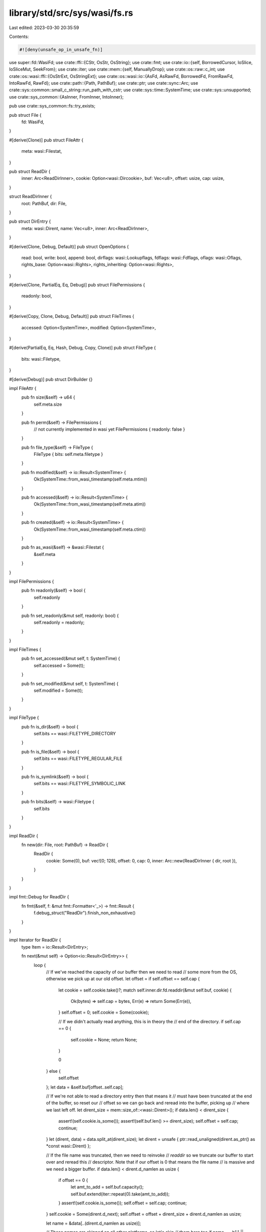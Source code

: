 library/std/src/sys/wasi/fs.rs
==============================

Last edited: 2023-03-30 20:35:59

Contents:

.. code-block:: rs

    #![deny(unsafe_op_in_unsafe_fn)]

use super::fd::WasiFd;
use crate::ffi::{CStr, OsStr, OsString};
use crate::fmt;
use crate::io::{self, BorrowedCursor, IoSlice, IoSliceMut, SeekFrom};
use crate::iter;
use crate::mem::{self, ManuallyDrop};
use crate::os::raw::c_int;
use crate::os::wasi::ffi::{OsStrExt, OsStringExt};
use crate::os::wasi::io::{AsFd, AsRawFd, BorrowedFd, FromRawFd, IntoRawFd, RawFd};
use crate::path::{Path, PathBuf};
use crate::ptr;
use crate::sync::Arc;
use crate::sys::common::small_c_string::run_path_with_cstr;
use crate::sys::time::SystemTime;
use crate::sys::unsupported;
use crate::sys_common::{AsInner, FromInner, IntoInner};

pub use crate::sys_common::fs::try_exists;

pub struct File {
    fd: WasiFd,
}

#[derive(Clone)]
pub struct FileAttr {
    meta: wasi::Filestat,
}

pub struct ReadDir {
    inner: Arc<ReadDirInner>,
    cookie: Option<wasi::Dircookie>,
    buf: Vec<u8>,
    offset: usize,
    cap: usize,
}

struct ReadDirInner {
    root: PathBuf,
    dir: File,
}

pub struct DirEntry {
    meta: wasi::Dirent,
    name: Vec<u8>,
    inner: Arc<ReadDirInner>,
}

#[derive(Clone, Debug, Default)]
pub struct OpenOptions {
    read: bool,
    write: bool,
    append: bool,
    dirflags: wasi::Lookupflags,
    fdflags: wasi::Fdflags,
    oflags: wasi::Oflags,
    rights_base: Option<wasi::Rights>,
    rights_inheriting: Option<wasi::Rights>,
}

#[derive(Clone, PartialEq, Eq, Debug)]
pub struct FilePermissions {
    readonly: bool,
}

#[derive(Copy, Clone, Debug, Default)]
pub struct FileTimes {
    accessed: Option<SystemTime>,
    modified: Option<SystemTime>,
}

#[derive(PartialEq, Eq, Hash, Debug, Copy, Clone)]
pub struct FileType {
    bits: wasi::Filetype,
}

#[derive(Debug)]
pub struct DirBuilder {}

impl FileAttr {
    pub fn size(&self) -> u64 {
        self.meta.size
    }

    pub fn perm(&self) -> FilePermissions {
        // not currently implemented in wasi yet
        FilePermissions { readonly: false }
    }

    pub fn file_type(&self) -> FileType {
        FileType { bits: self.meta.filetype }
    }

    pub fn modified(&self) -> io::Result<SystemTime> {
        Ok(SystemTime::from_wasi_timestamp(self.meta.mtim))
    }

    pub fn accessed(&self) -> io::Result<SystemTime> {
        Ok(SystemTime::from_wasi_timestamp(self.meta.atim))
    }

    pub fn created(&self) -> io::Result<SystemTime> {
        Ok(SystemTime::from_wasi_timestamp(self.meta.ctim))
    }

    pub fn as_wasi(&self) -> &wasi::Filestat {
        &self.meta
    }
}

impl FilePermissions {
    pub fn readonly(&self) -> bool {
        self.readonly
    }

    pub fn set_readonly(&mut self, readonly: bool) {
        self.readonly = readonly;
    }
}

impl FileTimes {
    pub fn set_accessed(&mut self, t: SystemTime) {
        self.accessed = Some(t);
    }

    pub fn set_modified(&mut self, t: SystemTime) {
        self.modified = Some(t);
    }
}

impl FileType {
    pub fn is_dir(&self) -> bool {
        self.bits == wasi::FILETYPE_DIRECTORY
    }

    pub fn is_file(&self) -> bool {
        self.bits == wasi::FILETYPE_REGULAR_FILE
    }

    pub fn is_symlink(&self) -> bool {
        self.bits == wasi::FILETYPE_SYMBOLIC_LINK
    }

    pub fn bits(&self) -> wasi::Filetype {
        self.bits
    }
}

impl ReadDir {
    fn new(dir: File, root: PathBuf) -> ReadDir {
        ReadDir {
            cookie: Some(0),
            buf: vec![0; 128],
            offset: 0,
            cap: 0,
            inner: Arc::new(ReadDirInner { dir, root }),
        }
    }
}

impl fmt::Debug for ReadDir {
    fn fmt(&self, f: &mut fmt::Formatter<'_>) -> fmt::Result {
        f.debug_struct("ReadDir").finish_non_exhaustive()
    }
}

impl Iterator for ReadDir {
    type Item = io::Result<DirEntry>;

    fn next(&mut self) -> Option<io::Result<DirEntry>> {
        loop {
            // If we've reached the capacity of our buffer then we need to read
            // some more from the OS, otherwise we pick up at our old offset.
            let offset = if self.offset == self.cap {
                let cookie = self.cookie.take()?;
                match self.inner.dir.fd.readdir(&mut self.buf, cookie) {
                    Ok(bytes) => self.cap = bytes,
                    Err(e) => return Some(Err(e)),
                }
                self.offset = 0;
                self.cookie = Some(cookie);

                // If we didn't actually read anything, this is in theory the
                // end of the directory.
                if self.cap == 0 {
                    self.cookie = None;
                    return None;
                }

                0
            } else {
                self.offset
            };
            let data = &self.buf[offset..self.cap];

            // If we're not able to read a directory entry then that means it
            // must have been truncated at the end of the buffer, so reset our
            // offset so we can go back and reread into the buffer, picking up
            // where we last left off.
            let dirent_size = mem::size_of::<wasi::Dirent>();
            if data.len() < dirent_size {
                assert!(self.cookie.is_some());
                assert!(self.buf.len() >= dirent_size);
                self.offset = self.cap;
                continue;
            }
            let (dirent, data) = data.split_at(dirent_size);
            let dirent = unsafe { ptr::read_unaligned(dirent.as_ptr() as *const wasi::Dirent) };

            // If the file name was truncated, then we need to reinvoke
            // `readdir` so we truncate our buffer to start over and reread this
            // descriptor. Note that if our offset is 0 that means the file name
            // is massive and we need a bigger buffer.
            if data.len() < dirent.d_namlen as usize {
                if offset == 0 {
                    let amt_to_add = self.buf.capacity();
                    self.buf.extend(iter::repeat(0).take(amt_to_add));
                }
                assert!(self.cookie.is_some());
                self.offset = self.cap;
                continue;
            }
            self.cookie = Some(dirent.d_next);
            self.offset = offset + dirent_size + dirent.d_namlen as usize;

            let name = &data[..(dirent.d_namlen as usize)];

            // These names are skipped on all other platforms, so let's skip
            // them here too
            if name == b"." || name == b".." {
                continue;
            }

            return Some(Ok(DirEntry {
                meta: dirent,
                name: name.to_vec(),
                inner: self.inner.clone(),
            }));
        }
    }
}

impl DirEntry {
    pub fn path(&self) -> PathBuf {
        let name = OsStr::from_bytes(&self.name);
        self.inner.root.join(name)
    }

    pub fn file_name(&self) -> OsString {
        OsString::from_vec(self.name.clone())
    }

    pub fn metadata(&self) -> io::Result<FileAttr> {
        metadata_at(&self.inner.dir.fd, 0, OsStr::from_bytes(&self.name).as_ref())
    }

    pub fn file_type(&self) -> io::Result<FileType> {
        Ok(FileType { bits: self.meta.d_type })
    }

    pub fn ino(&self) -> wasi::Inode {
        self.meta.d_ino
    }
}

impl OpenOptions {
    pub fn new() -> OpenOptions {
        let mut base = OpenOptions::default();
        base.dirflags = wasi::LOOKUPFLAGS_SYMLINK_FOLLOW;
        return base;
    }

    pub fn read(&mut self, read: bool) {
        self.read = read;
    }

    pub fn write(&mut self, write: bool) {
        self.write = write;
    }

    pub fn truncate(&mut self, truncate: bool) {
        self.oflag(wasi::OFLAGS_TRUNC, truncate);
    }

    pub fn create(&mut self, create: bool) {
        self.oflag(wasi::OFLAGS_CREAT, create);
    }

    pub fn create_new(&mut self, create_new: bool) {
        self.oflag(wasi::OFLAGS_EXCL, create_new);
        self.oflag(wasi::OFLAGS_CREAT, create_new);
    }

    pub fn directory(&mut self, directory: bool) {
        self.oflag(wasi::OFLAGS_DIRECTORY, directory);
    }

    fn oflag(&mut self, bit: wasi::Oflags, set: bool) {
        if set {
            self.oflags |= bit;
        } else {
            self.oflags &= !bit;
        }
    }

    pub fn append(&mut self, append: bool) {
        self.append = append;
        self.fdflag(wasi::FDFLAGS_APPEND, append);
    }

    pub fn dsync(&mut self, set: bool) {
        self.fdflag(wasi::FDFLAGS_DSYNC, set);
    }

    pub fn nonblock(&mut self, set: bool) {
        self.fdflag(wasi::FDFLAGS_NONBLOCK, set);
    }

    pub fn rsync(&mut self, set: bool) {
        self.fdflag(wasi::FDFLAGS_RSYNC, set);
    }

    pub fn sync(&mut self, set: bool) {
        self.fdflag(wasi::FDFLAGS_SYNC, set);
    }

    fn fdflag(&mut self, bit: wasi::Fdflags, set: bool) {
        if set {
            self.fdflags |= bit;
        } else {
            self.fdflags &= !bit;
        }
    }

    pub fn fs_rights_base(&mut self, rights: wasi::Rights) {
        self.rights_base = Some(rights);
    }

    pub fn fs_rights_inheriting(&mut self, rights: wasi::Rights) {
        self.rights_inheriting = Some(rights);
    }

    fn rights_base(&self) -> wasi::Rights {
        if let Some(rights) = self.rights_base {
            return rights;
        }

        // If rights haven't otherwise been specified try to pick a reasonable
        // set. This can always be overridden by users via extension traits, and
        // implementations may give us fewer rights silently than we ask for. So
        // given that, just look at `read` and `write` and bucket permissions
        // based on that.
        let mut base = 0;
        if self.read {
            base |= wasi::RIGHTS_FD_READ;
            base |= wasi::RIGHTS_FD_READDIR;
        }
        if self.write || self.append {
            base |= wasi::RIGHTS_FD_WRITE;
            base |= wasi::RIGHTS_FD_DATASYNC;
            base |= wasi::RIGHTS_FD_ALLOCATE;
            base |= wasi::RIGHTS_FD_FILESTAT_SET_SIZE;
        }

        // FIXME: some of these should probably be read-only or write-only...
        base |= wasi::RIGHTS_FD_ADVISE;
        base |= wasi::RIGHTS_FD_FDSTAT_SET_FLAGS;
        base |= wasi::RIGHTS_FD_FILESTAT_GET;
        base |= wasi::RIGHTS_FD_FILESTAT_SET_TIMES;
        base |= wasi::RIGHTS_FD_SEEK;
        base |= wasi::RIGHTS_FD_SYNC;
        base |= wasi::RIGHTS_FD_TELL;
        base |= wasi::RIGHTS_PATH_CREATE_DIRECTORY;
        base |= wasi::RIGHTS_PATH_CREATE_FILE;
        base |= wasi::RIGHTS_PATH_FILESTAT_GET;
        base |= wasi::RIGHTS_PATH_LINK_SOURCE;
        base |= wasi::RIGHTS_PATH_LINK_TARGET;
        base |= wasi::RIGHTS_PATH_OPEN;
        base |= wasi::RIGHTS_PATH_READLINK;
        base |= wasi::RIGHTS_PATH_REMOVE_DIRECTORY;
        base |= wasi::RIGHTS_PATH_RENAME_SOURCE;
        base |= wasi::RIGHTS_PATH_RENAME_TARGET;
        base |= wasi::RIGHTS_PATH_SYMLINK;
        base |= wasi::RIGHTS_PATH_UNLINK_FILE;
        base |= wasi::RIGHTS_POLL_FD_READWRITE;

        return base;
    }

    fn rights_inheriting(&self) -> wasi::Rights {
        self.rights_inheriting.unwrap_or_else(|| self.rights_base())
    }

    pub fn lookup_flags(&mut self, flags: wasi::Lookupflags) {
        self.dirflags = flags;
    }
}

impl File {
    pub fn open(path: &Path, opts: &OpenOptions) -> io::Result<File> {
        let (dir, file) = open_parent(path)?;
        open_at(&dir, &file, opts)
    }

    pub fn open_at(&self, path: &Path, opts: &OpenOptions) -> io::Result<File> {
        open_at(&self.fd, path, opts)
    }

    pub fn file_attr(&self) -> io::Result<FileAttr> {
        self.fd.filestat_get().map(|meta| FileAttr { meta })
    }

    pub fn metadata_at(&self, flags: wasi::Lookupflags, path: &Path) -> io::Result<FileAttr> {
        metadata_at(&self.fd, flags, path)
    }

    pub fn fsync(&self) -> io::Result<()> {
        self.fd.sync()
    }

    pub fn datasync(&self) -> io::Result<()> {
        self.fd.datasync()
    }

    pub fn truncate(&self, size: u64) -> io::Result<()> {
        self.fd.filestat_set_size(size)
    }

    pub fn read(&self, buf: &mut [u8]) -> io::Result<usize> {
        self.read_vectored(&mut [IoSliceMut::new(buf)])
    }

    pub fn read_vectored(&self, bufs: &mut [IoSliceMut<'_>]) -> io::Result<usize> {
        self.fd.read(bufs)
    }

    #[inline]
    pub fn is_read_vectored(&self) -> bool {
        true
    }

    pub fn read_buf(&self, cursor: BorrowedCursor<'_>) -> io::Result<()> {
        crate::io::default_read_buf(|buf| self.read(buf), cursor)
    }

    pub fn write(&self, buf: &[u8]) -> io::Result<usize> {
        self.write_vectored(&[IoSlice::new(buf)])
    }

    pub fn write_vectored(&self, bufs: &[IoSlice<'_>]) -> io::Result<usize> {
        self.fd.write(bufs)
    }

    #[inline]
    pub fn is_write_vectored(&self) -> bool {
        true
    }

    pub fn flush(&self) -> io::Result<()> {
        Ok(())
    }

    pub fn seek(&self, pos: SeekFrom) -> io::Result<u64> {
        self.fd.seek(pos)
    }

    pub fn duplicate(&self) -> io::Result<File> {
        // https://github.com/CraneStation/wasmtime/blob/master/docs/WASI-rationale.md#why-no-dup
        unsupported()
    }

    pub fn set_permissions(&self, _perm: FilePermissions) -> io::Result<()> {
        // Permissions haven't been fully figured out in wasi yet, so this is
        // likely temporary
        unsupported()
    }

    pub fn set_times(&self, times: FileTimes) -> io::Result<()> {
        let to_timestamp = |time: Option<SystemTime>| {
            match time {
                Some(time) if let Some(ts) = time.to_wasi_timestamp() => Ok(ts),
                Some(_) => Err(io::const_io_error!(io::ErrorKind::InvalidInput, "timestamp is too large to set as a file time")),
                None => Ok(0),
            }
        };
        self.fd.filestat_set_times(
            to_timestamp(times.accessed)?,
            to_timestamp(times.modified)?,
            times.accessed.map_or(0, |_| wasi::FSTFLAGS_ATIM)
                | times.modified.map_or(0, |_| wasi::FSTFLAGS_MTIM),
        )
    }

    pub fn read_link(&self, file: &Path) -> io::Result<PathBuf> {
        read_link(&self.fd, file)
    }
}

impl AsInner<WasiFd> for File {
    fn as_inner(&self) -> &WasiFd {
        &self.fd
    }
}

impl IntoInner<WasiFd> for File {
    fn into_inner(self) -> WasiFd {
        self.fd
    }
}

impl FromInner<WasiFd> for File {
    fn from_inner(fd: WasiFd) -> File {
        File { fd }
    }
}

impl AsFd for File {
    fn as_fd(&self) -> BorrowedFd<'_> {
        self.fd.as_fd()
    }
}

impl AsRawFd for File {
    fn as_raw_fd(&self) -> RawFd {
        self.fd.as_raw_fd()
    }
}

impl IntoRawFd for File {
    fn into_raw_fd(self) -> RawFd {
        self.fd.into_raw_fd()
    }
}

impl FromRawFd for File {
    unsafe fn from_raw_fd(raw_fd: RawFd) -> Self {
        unsafe { Self { fd: FromRawFd::from_raw_fd(raw_fd) } }
    }
}

impl DirBuilder {
    pub fn new() -> DirBuilder {
        DirBuilder {}
    }

    pub fn mkdir(&self, p: &Path) -> io::Result<()> {
        let (dir, file) = open_parent(p)?;
        dir.create_directory(osstr2str(file.as_ref())?)
    }
}

impl fmt::Debug for File {
    fn fmt(&self, f: &mut fmt::Formatter<'_>) -> fmt::Result {
        f.debug_struct("File").field("fd", &self.as_raw_fd()).finish()
    }
}

pub fn readdir(p: &Path) -> io::Result<ReadDir> {
    let mut opts = OpenOptions::new();
    opts.directory(true);
    opts.read(true);
    let dir = File::open(p, &opts)?;
    Ok(ReadDir::new(dir, p.to_path_buf()))
}

pub fn unlink(p: &Path) -> io::Result<()> {
    let (dir, file) = open_parent(p)?;
    dir.unlink_file(osstr2str(file.as_ref())?)
}

pub fn rename(old: &Path, new: &Path) -> io::Result<()> {
    let (old, old_file) = open_parent(old)?;
    let (new, new_file) = open_parent(new)?;
    old.rename(osstr2str(old_file.as_ref())?, &new, osstr2str(new_file.as_ref())?)
}

pub fn set_perm(_p: &Path, _perm: FilePermissions) -> io::Result<()> {
    // Permissions haven't been fully figured out in wasi yet, so this is
    // likely temporary
    unsupported()
}

pub fn rmdir(p: &Path) -> io::Result<()> {
    let (dir, file) = open_parent(p)?;
    dir.remove_directory(osstr2str(file.as_ref())?)
}

pub fn readlink(p: &Path) -> io::Result<PathBuf> {
    let (dir, file) = open_parent(p)?;
    read_link(&dir, &file)
}

fn read_link(fd: &WasiFd, file: &Path) -> io::Result<PathBuf> {
    // Try to get a best effort initial capacity for the vector we're going to
    // fill. Note that if it's not a symlink we don't use a file to avoid
    // allocating gigabytes if you read_link a huge movie file by accident.
    // Additionally we add 1 to the initial size so if it doesn't change until
    // when we call `readlink` the returned length will be less than the
    // capacity, guaranteeing that we got all the data.
    let meta = metadata_at(fd, 0, file)?;
    let initial_size = if meta.file_type().is_symlink() {
        (meta.size() as usize).saturating_add(1)
    } else {
        1 // this'll fail in just a moment
    };

    // Now that we have an initial guess of how big to make our buffer, call
    // `readlink` in a loop until it fails or reports it filled fewer bytes than
    // we asked for, indicating we got everything.
    let file = osstr2str(file.as_ref())?;
    let mut destination = vec![0u8; initial_size];
    loop {
        let len = fd.readlink(file, &mut destination)?;
        if len < destination.len() {
            destination.truncate(len);
            destination.shrink_to_fit();
            return Ok(PathBuf::from(OsString::from_vec(destination)));
        }
        let amt_to_add = destination.len();
        destination.extend(iter::repeat(0).take(amt_to_add));
    }
}

pub fn symlink(original: &Path, link: &Path) -> io::Result<()> {
    let (link, link_file) = open_parent(link)?;
    link.symlink(osstr2str(original.as_ref())?, osstr2str(link_file.as_ref())?)
}

pub fn link(original: &Path, link: &Path) -> io::Result<()> {
    let (original, original_file) = open_parent(original)?;
    let (link, link_file) = open_parent(link)?;
    // Pass 0 as the flags argument, meaning don't follow symlinks.
    original.link(0, osstr2str(original_file.as_ref())?, &link, osstr2str(link_file.as_ref())?)
}

pub fn stat(p: &Path) -> io::Result<FileAttr> {
    let (dir, file) = open_parent(p)?;
    metadata_at(&dir, wasi::LOOKUPFLAGS_SYMLINK_FOLLOW, &file)
}

pub fn lstat(p: &Path) -> io::Result<FileAttr> {
    let (dir, file) = open_parent(p)?;
    metadata_at(&dir, 0, &file)
}

fn metadata_at(fd: &WasiFd, flags: wasi::Lookupflags, path: &Path) -> io::Result<FileAttr> {
    let meta = fd.path_filestat_get(flags, osstr2str(path.as_ref())?)?;
    Ok(FileAttr { meta })
}

pub fn canonicalize(_p: &Path) -> io::Result<PathBuf> {
    // This seems to not be in wasi's API yet, and we may need to end up
    // emulating it ourselves. For now just return an error.
    unsupported()
}

fn open_at(fd: &WasiFd, path: &Path, opts: &OpenOptions) -> io::Result<File> {
    let fd = fd.open(
        opts.dirflags,
        osstr2str(path.as_ref())?,
        opts.oflags,
        opts.rights_base(),
        opts.rights_inheriting(),
        opts.fdflags,
    )?;
    Ok(File { fd })
}

/// Attempts to open a bare path `p`.
///
/// WASI has no fundamental capability to do this. All syscalls and operations
/// are relative to already-open file descriptors. The C library, however,
/// manages a map of pre-opened file descriptors to their path, and then the C
/// library provides an API to look at this. In other words, when you want to
/// open a path `p`, you have to find a previously opened file descriptor in a
/// global table and then see if `p` is relative to that file descriptor.
///
/// This function, if successful, will return two items:
///
/// * The first is a `ManuallyDrop<WasiFd>`. This represents a pre-opened file
///   descriptor which we don't have ownership of, but we can use. You shouldn't
///   actually drop the `fd`.
///
/// * The second is a path that should be a part of `p` and represents a
///   relative traversal from the file descriptor specified to the desired
///   location `p`.
///
/// If successful you can use the returned file descriptor to perform
/// file-descriptor-relative operations on the path returned as well. The
/// `rights` argument indicates what operations are desired on the returned file
/// descriptor, and if successful the returned file descriptor should have the
/// appropriate rights for performing `rights` actions.
///
/// Note that this can fail if `p` doesn't look like it can be opened relative
/// to any pre-opened file descriptor.
fn open_parent(p: &Path) -> io::Result<(ManuallyDrop<WasiFd>, PathBuf)> {
    run_path_with_cstr(p, |p| {
        let mut buf = Vec::<u8>::with_capacity(512);
        loop {
            unsafe {
                let mut relative_path = buf.as_ptr().cast();
                let mut abs_prefix = ptr::null();
                let fd = __wasilibc_find_relpath(
                    p.as_ptr(),
                    &mut abs_prefix,
                    &mut relative_path,
                    buf.capacity(),
                );
                if fd == -1 {
                    if io::Error::last_os_error().raw_os_error() == Some(libc::ENOMEM) {
                        // Trigger the internal buffer resizing logic of `Vec` by requiring
                        // more space than the current capacity.
                        let cap = buf.capacity();
                        buf.set_len(cap);
                        buf.reserve(1);
                        continue;
                    }
                    let msg = format!(
                        "failed to find a pre-opened file descriptor \
                     through which {:?} could be opened",
                        p
                    );
                    return Err(io::Error::new(io::ErrorKind::Uncategorized, msg));
                }
                let relative = CStr::from_ptr(relative_path).to_bytes().to_vec();

                return Ok((
                    ManuallyDrop::new(WasiFd::from_raw_fd(fd as c_int)),
                    PathBuf::from(OsString::from_vec(relative)),
                ));
            }
        }

        extern "C" {
            pub fn __wasilibc_find_relpath(
                path: *const libc::c_char,
                abs_prefix: *mut *const libc::c_char,
                relative_path: *mut *const libc::c_char,
                relative_path_len: libc::size_t,
            ) -> libc::c_int;
        }
    })
}

pub fn osstr2str(f: &OsStr) -> io::Result<&str> {
    f.to_str()
        .ok_or_else(|| io::const_io_error!(io::ErrorKind::Uncategorized, "input must be utf-8"))
}

pub fn copy(from: &Path, to: &Path) -> io::Result<u64> {
    use crate::fs::File;

    let mut reader = File::open(from)?;
    let mut writer = File::create(to)?;

    io::copy(&mut reader, &mut writer)
}

pub fn remove_dir_all(path: &Path) -> io::Result<()> {
    let (parent, path) = open_parent(path)?;
    remove_dir_all_recursive(&parent, &path)
}

fn remove_dir_all_recursive(parent: &WasiFd, path: &Path) -> io::Result<()> {
    // Open up a file descriptor for the directory itself. Note that we don't
    // follow symlinks here and we specifically open directories.
    //
    // At the root invocation of this function this will correctly handle
    // symlinks passed to the top-level `remove_dir_all`. At the recursive
    // level this will double-check that after the `readdir` call deduced this
    // was a directory it's still a directory by the time we open it up.
    //
    // If the opened file was actually a symlink then the symlink is deleted,
    // not the directory recursively.
    let mut opts = OpenOptions::new();
    opts.lookup_flags(0);
    opts.directory(true);
    opts.read(true);
    let fd = open_at(parent, path, &opts)?;
    if fd.file_attr()?.file_type().is_symlink() {
        return parent.unlink_file(osstr2str(path.as_ref())?);
    }

    // this "root" is only used by `DirEntry::path` which we don't use below so
    // it's ok for this to be a bogus value
    let dummy_root = PathBuf::new();

    // Iterate over all the entries in this directory, and travel recursively if
    // necessary
    for entry in ReadDir::new(fd, dummy_root) {
        let entry = entry?;
        let path = crate::str::from_utf8(&entry.name).map_err(|_| {
            io::const_io_error!(io::ErrorKind::Uncategorized, "invalid utf-8 file name found")
        })?;

        if entry.file_type()?.is_dir() {
            remove_dir_all_recursive(&entry.inner.dir.fd, path.as_ref())?;
        } else {
            entry.inner.dir.fd.unlink_file(path)?;
        }
    }

    // Once all this directory's contents are deleted it should be safe to
    // delete the directory tiself.
    parent.remove_directory(osstr2str(path.as_ref())?)
}


